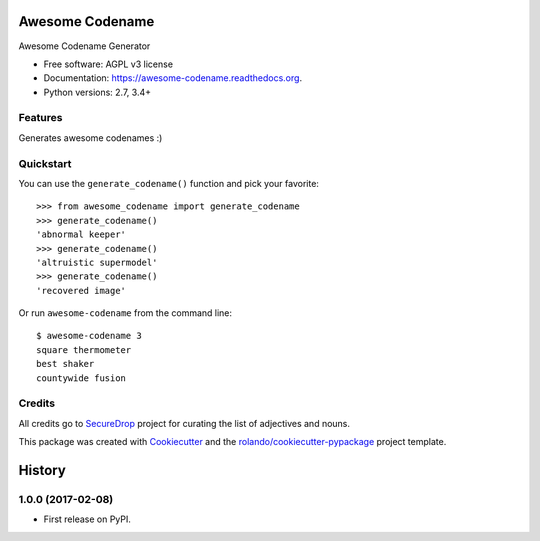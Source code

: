 ================
Awesome Codename
================

.. image:: https://img.shields.io/pypi/v/awesome-codename.svg
        :target: https://pypi.python.org/pypi/awesome-codename

.. image:: https://img.shields.io/pypi/pyversions/awesome-codename.svg
        :target: https://pypi.python.org/pypi/awesome-codename

.. image:: https://readthedocs.org/projects/awesome-codename/badge/?version=latest
        :target: https://readthedocs.org/projects/awesome-codename/?badge=latest
        :alt: Documentation Status

.. image:: https://img.shields.io/travis/rolando/awesome-codename.svg
        :target: https://travis-ci.org/rolando/awesome-codename

.. image:: https://codecov.io/github/rolando/awesome-codename/coverage.svg?branch=master
    :alt: Coverage Status
    :target: https://codecov.io/github/rolando/awesome-codename

.. image:: https://landscape.io/github/rolando/awesome-codename/master/landscape.svg?style=flat
    :target: https://landscape.io/github/rolando/awesome-codename/master
    :alt: Code Quality Status

.. image:: https://requires.io/github/rolando/awesome-codename/requirements.svg?branch=master
    :alt: Requirements Status
    :target: https://requires.io/github/rolando/awesome-codename/requirements/?branch=master

Awesome Codename Generator

* Free software: AGPL v3 license
* Documentation: https://awesome-codename.readthedocs.org.
* Python versions: 2.7, 3.4+

Features
--------

Generates awesome codenames :)


Quickstart
----------

You can use the ``generate_codename()`` function and pick your favorite::

  >>> from awesome_codename import generate_codename
  >>> generate_codename()
  'abnormal keeper'
  >>> generate_codename()
  'altruistic supermodel'
  >>> generate_codename()
  'recovered image'

Or run ``awesome-codename`` from the command line::

  $ awesome-codename 3
  square thermometer
  best shaker
  countywide fusion


Credits
-------

All credits go to `SecureDrop`_ project for curating the list of adjectives and nouns.

This package was created with Cookiecutter_ and the `rolando/cookiecutter-pypackage`_ project template.

.. _Cookiecutter: https://github.com/audreyr/cookiecutter
.. _`rolando/cookiecutter-pypackage`: https://github.com/rolando/cookiecutter-pypackage
.. _SecureDrop: https://securedrop.org/

=======
History
=======


1.0.0 (2017-02-08)
------------------

* First release on PyPI.

